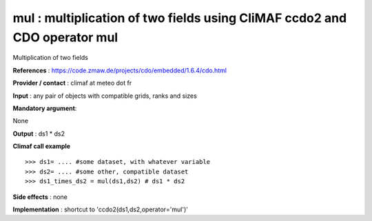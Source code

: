mul : multiplication of two fields using CliMAF ccdo2 and CDO operator mul
---------------------------------------------------------------------------

Multiplication of two fields

**References** : https://code.zmaw.de/projects/cdo/embedded/1.6.4/cdo.html

**Provider / contact** : climaf at meteo dot fr

**Input** : any pair of objects with compatible grids, ranks and sizes 

**Mandatory argument**: 

None

**Output** : ds1 * ds2

**Climaf call example** ::
 
  >>> ds1= .... #some dataset, with whatever variable
  >>> ds2= .... #some other, compatible dataset
  >>> ds1_times_ds2 = mul(ds1,ds2) # ds1 * ds2

**Side effects** : none

**Implementation** : shortcut to 'ccdo2(ds1,ds2,operator='mul')'


